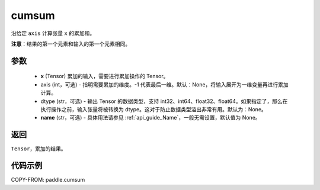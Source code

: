 .. _cn_api_tensor_cn_cumsum:

cumsum
-------------------------------

.. py:function:: paddle.cumsum(x, axis=None, dtype=None, name=None)



沿给定 ``axis`` 计算张量 ``x`` 的累加和。

**注意**：结果的第一个元素和输入的第一个元素相同。

参数
:::::::::
    - **x** (Tensor) 累加的输入，需要进行累加操作的 Tensor。
    - axis (int，可选) - 指明需要累加的维度。-1 代表最后一维。默认：None，将输入展开为一维变量再进行累加计算。
    - dtype (str，可选) - 输出 Tensor 的数据类型，支持 int32、int64、float32、float64。如果指定了，那么在执行操作之前，输入张量将被转换为 dtype。这对于防止数据类型溢出非常有用。默认为：None。
    - **name** (str，可选) - 具体用法请参见 :ref:`api_guide_Name`，一般无需设置，默认值为 None。

返回
:::::::::
``Tensor``，累加的结果。

代码示例
::::::::::

COPY-FROM: paddle.cumsum
